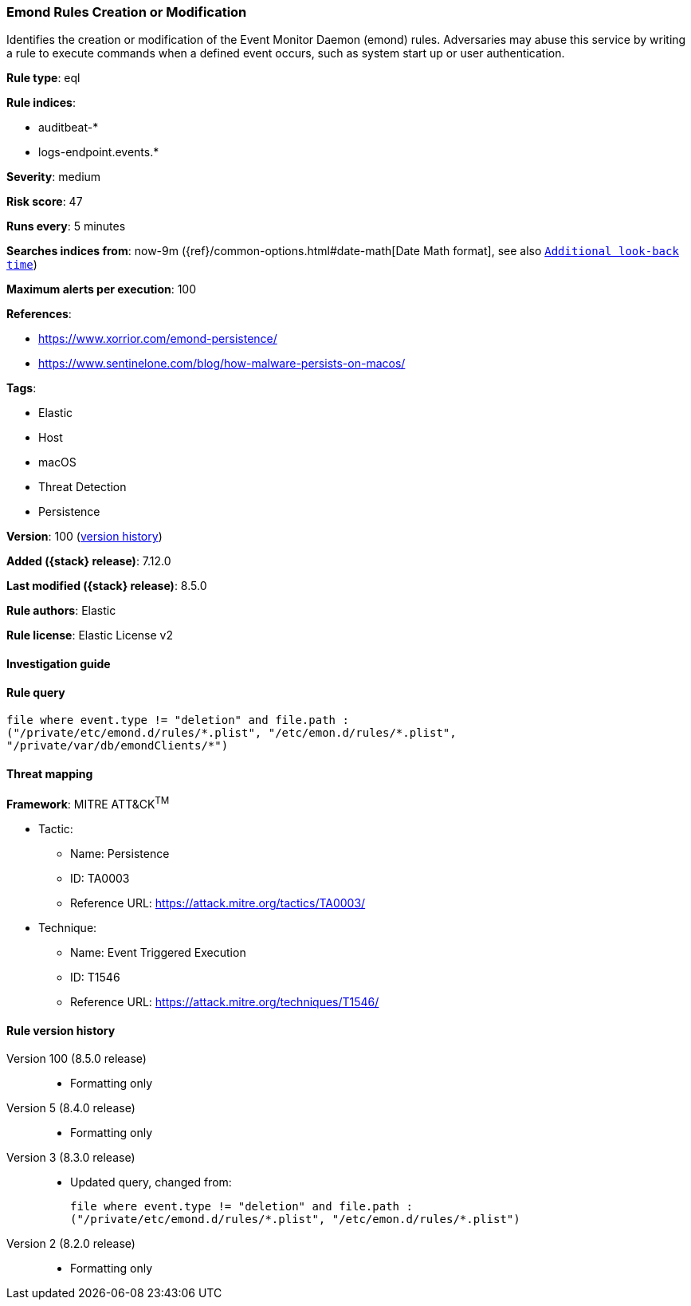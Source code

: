 [[emond-rules-creation-or-modification]]
=== Emond Rules Creation or Modification

Identifies the creation or modification of the Event Monitor Daemon (emond) rules. Adversaries may abuse this service by writing a rule to execute commands when a defined event occurs, such as system start up or user authentication.

*Rule type*: eql

*Rule indices*:

* auditbeat-*
* logs-endpoint.events.*

*Severity*: medium

*Risk score*: 47

*Runs every*: 5 minutes

*Searches indices from*: now-9m ({ref}/common-options.html#date-math[Date Math format], see also <<rule-schedule, `Additional look-back time`>>)

*Maximum alerts per execution*: 100

*References*:

* https://www.xorrior.com/emond-persistence/
* https://www.sentinelone.com/blog/how-malware-persists-on-macos/

*Tags*:

* Elastic
* Host
* macOS
* Threat Detection
* Persistence

*Version*: 100 (<<emond-rules-creation-or-modification-history, version history>>)

*Added ({stack} release)*: 7.12.0

*Last modified ({stack} release)*: 8.5.0

*Rule authors*: Elastic

*Rule license*: Elastic License v2

==== Investigation guide


[source,markdown]
----------------------------------

----------------------------------


==== Rule query


[source,js]
----------------------------------
file where event.type != "deletion" and file.path :
("/private/etc/emond.d/rules/*.plist", "/etc/emon.d/rules/*.plist",
"/private/var/db/emondClients/*")
----------------------------------

==== Threat mapping

*Framework*: MITRE ATT&CK^TM^

* Tactic:
** Name: Persistence
** ID: TA0003
** Reference URL: https://attack.mitre.org/tactics/TA0003/
* Technique:
** Name: Event Triggered Execution
** ID: T1546
** Reference URL: https://attack.mitre.org/techniques/T1546/

[[emond-rules-creation-or-modification-history]]
==== Rule version history

Version 100 (8.5.0 release)::
* Formatting only

Version 5 (8.4.0 release)::
* Formatting only

Version 3 (8.3.0 release)::
* Updated query, changed from:
+
[source, js]
----------------------------------
file where event.type != "deletion" and file.path :
("/private/etc/emond.d/rules/*.plist", "/etc/emon.d/rules/*.plist")
----------------------------------

Version 2 (8.2.0 release)::
* Formatting only


